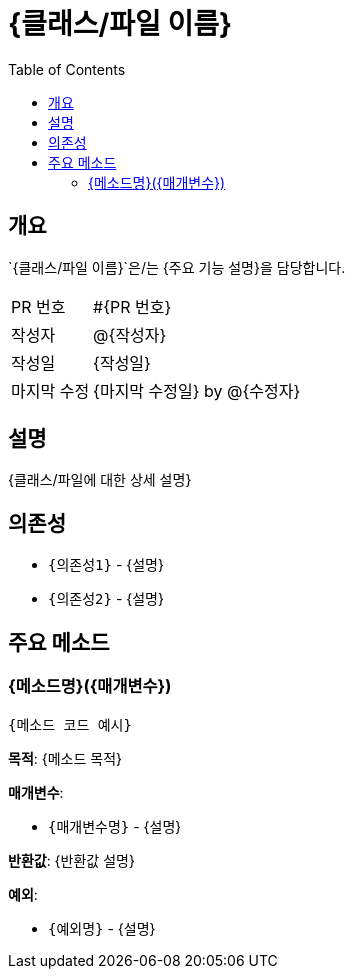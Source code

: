 = {클래스/파일 이름}
:toc:
:source-highlighter: highlight.js

== 개요

`{클래스/파일 이름}`은/는 {주요 기능 설명}을 담당합니다.

[cols="1,3"]
|===
|PR 번호|#{PR 번호}
|작성자|@{작성자}
|작성일|{작성일}
|마지막 수정|{마지막 수정일} by @{수정자}
|===

== 설명

{클래스/파일에 대한 상세 설명}

== 의존성

* `{의존성1}` - {설명}
* `{의존성2}` - {설명}

== 주요 메소드

=== {메소드명}({매개변수})

[source,{언어}]
----
{메소드 코드 예시}
----

*목적*: {메소드 목적}

*매개변수*:

* `{매개변수명}` - {설명}

*반환값*: {반환값 설명}

*예외*:

* `{예외명}` - {설명}

